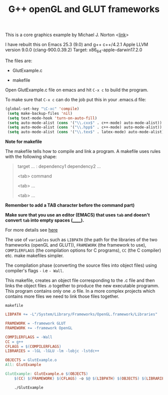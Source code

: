#+Title: G++ openGL and GLUT frameworks

#+HTML_HEAD: <style type="text/css">.example {background-color: #000000; color: #000000;}</style>
#+HTML_HEAD: <style>pre.src {background-color: #000000; color: #e5e5e5;}</style>
#+HTML_HEAD: <style type="text/css">.example {background-color: #000000; color: #000000; color: #e5e5e5;}</style>

This is a core graphics example by Michael J. Norton <[[http://www.macdevcenter.com/pub/a/mac/2005/04/01/opengl.html%0A][link]]>

I have rebuilt this on Emacs 25.3 (9.0) and g++
c++/4.2.1
Apple LLVM version 9.0.0 (clang-900.0.39.2)
Target: x86_64-apple-darwin17.2.0

The files are:

 - GlutExample.c

 - makefile

Open GlutExample.c file on emacs and hit =C-x c= to build the program.

To make sure that =C-x c= can do the job put this in your .emacs.d
file:

#+BEGIN_SRC emacs-lisp
(global-set-key "\C-xc" 'compile)
 (setq make-backup-files 'nil)
 (setq text-mode-hook 'turn-on-auto-fill)
 (setq auto-mode-alist (cons '("\\.cxx$" . c++-mode) auto-mode-alist))
 (setq auto-mode-alist (cons '("\\.hpp$" . c++-mode) auto-mode-alist))
 (setq auto-mode-alist (cons '("\\.tex$" . latex-mode) auto-mode-alist))
#+END_SRC

*Note for makefile*

The makefile tells how to compile
and link a program.
A makefile uses rules with the following shape:

#+BEGIN_QUOTE
target … : dependency1 dependency2 …
       
<tab>  command
        
<tab>  …
        
<tab>  …

#+END_QUOTE

*Remember to add a TAB character before the command part)*

*Make sure that you use an editor (EMACS) that uses =tab= and doesn't convert =tab= into empty spaces (______).*

For more details see [[https://www.gnu.org/software/make/manual/make.html#Introduction][here]]

The use of =variables=  such as =LIBPATH= (the path for the libraries
of the two frameworks (openGL and GLUT)), =FRAMEWORK= (the framework
to use),
=COMPILERFLAGS= (the compilation options for C programs), =CC= (the C compiler) etc.  make makefiles simpler.

The compilation phase (converting the source files into object files)
using compiler's flags =-= i.e =- Wall=.

This makefile, creates an
object file corresponding to the .c file and then links the object
files .o together to produce the new executable programm.
This program contains only one .o file. In a more complex projects
which contains more files we need to
link those files together.


=makefile=

#+BEGIN_SRC makefile
LIBPATH += -L"/System/Library/Frameworks/OpenGL.framework/Libraries"

FRAMEWORK = -framework GLUT
FRAMEWORK += -framework OpenGL

COMPILERFLAGS = -Wall
CC = g++
CFLAGS = $(COMPILERFLAGS)
LIBRARIES = -lGL -lGLU -lm -lobjc -lstdc++

OBJECTS = GlutExample.o
All: GlutExample

GlutExample: GlutExample.o $(OBJECTS)
	$(CC) $(FRAMEWORK) $(CFLAGS) -o $@ $(LIBPATH) $(OBJECTS) $(LIBRARIES)

	./GlutExample

#+END_SRC
